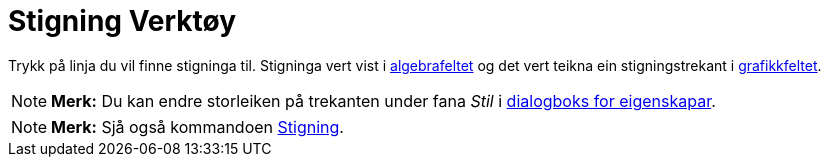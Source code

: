 = Stigning Verktøy
:page-en: tools/Slope
ifdef::env-github[:imagesdir: /nn/modules/ROOT/assets/images]

Trykk på linja du vil finne stigninga til. Stigninga vert vist i xref:/Algebrafelt.adoc[algebrafeltet] og det vert
teikna ein stigningstrekant i xref:/Grafikkfelt.adoc[grafikkfeltet].

[NOTE]
====

*Merk:* Du kan endre storleiken på trekanten under fana _Stil_ i xref:/Eigenskapar.adoc[dialogboks for eigenskapar].

====

[NOTE]
====

*Merk:* Sjå også kommandoen xref:/commands/Stigning.adoc[Stigning].

====
